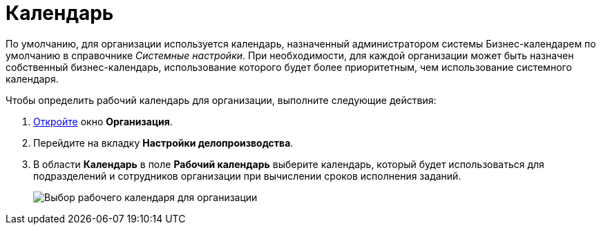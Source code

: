 = Календарь

По умолчанию, для организации используется календарь, назначенный администратором системы Бизнес-календарем по умолчанию в справочнике _Системные настройки_. При необходимости, для каждой организации может быть назначен собственный бизнес-календарь, использование которого будет более приоритетным, чем использование системного календаря.

Чтобы определить рабочий календарь для организации, выполните следующие действия:

. xref:staff_Organization_add.adoc[Откройте] окно *Организация*.
. Перейдите на вкладку *Настройки делопроизводства*.
. В области *Календарь* в поле *Рабочий календарь* выберите календарь, который будет использоваться для подразделений и сотрудников организации при вычислении сроков исполнения заданий.
+
image::staff_Organization_options_calendar.png[Выбор рабочего календаря для организации]
